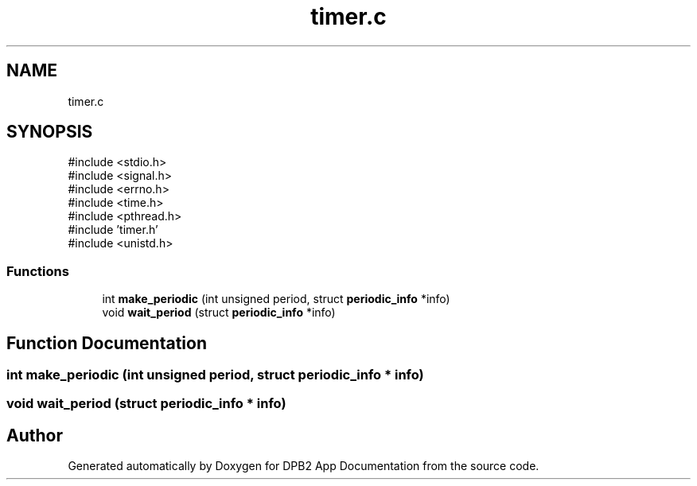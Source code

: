 .TH "timer.c" 3 "Version 1.0.0" "DPB2 App Documentation" \" -*- nroff -*-
.ad l
.nh
.SH NAME
timer.c
.SH SYNOPSIS
.br
.PP
\fR#include <stdio\&.h>\fP
.br
\fR#include <signal\&.h>\fP
.br
\fR#include <errno\&.h>\fP
.br
\fR#include <time\&.h>\fP
.br
\fR#include <pthread\&.h>\fP
.br
\fR#include 'timer\&.h'\fP
.br
\fR#include <unistd\&.h>\fP
.br

.SS "Functions"

.in +1c
.ti -1c
.RI "int \fBmake_periodic\fP (int unsigned period, struct \fBperiodic_info\fP *info)"
.br
.ti -1c
.RI "void \fBwait_period\fP (struct \fBperiodic_info\fP *info)"
.br
.in -1c
.SH "Function Documentation"
.PP 
.SS "int make_periodic (int unsigned period, struct \fBperiodic_info\fP * info)"

.SS "void wait_period (struct \fBperiodic_info\fP * info)"

.SH "Author"
.PP 
Generated automatically by Doxygen for DPB2 App Documentation from the source code\&.
